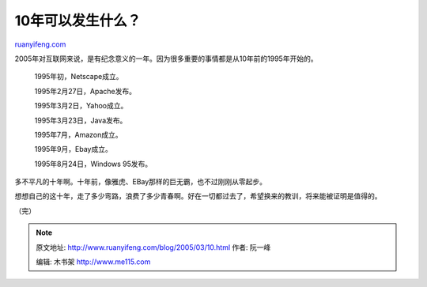 .. _200503_10:

10年可以发生什么？
=====================================

`ruanyifeng.com <http://www.ruanyifeng.com/blog/2005/03/10.html>`__

2005年对互联网来说，是有纪念意义的一年。因为很多重要的事情都是从10年前的1995年开始的。

    1995年初，Netscape成立。

    1995年2月27日，Apache发布。

    1995年3月2日，Yahoo成立。

    1995年3月23日，Java发布。

    1995年7月，Amazon成立。

    1995年9月，Ebay成立。

    1995年8月24日，Windows 95发布。

多不平凡的十年啊。十年前，像雅虎、EBay那样的巨无霸，也不过刚刚从零起步。

想想自己的这十年，走了多少弯路，浪费了多少青春啊。好在一切都过去了，希望换来的教训，将来能被证明是值得的。

（完）

.. note::
    原文地址: http://www.ruanyifeng.com/blog/2005/03/10.html 
    作者: 阮一峰 

    编辑: 木书架 http://www.me115.com